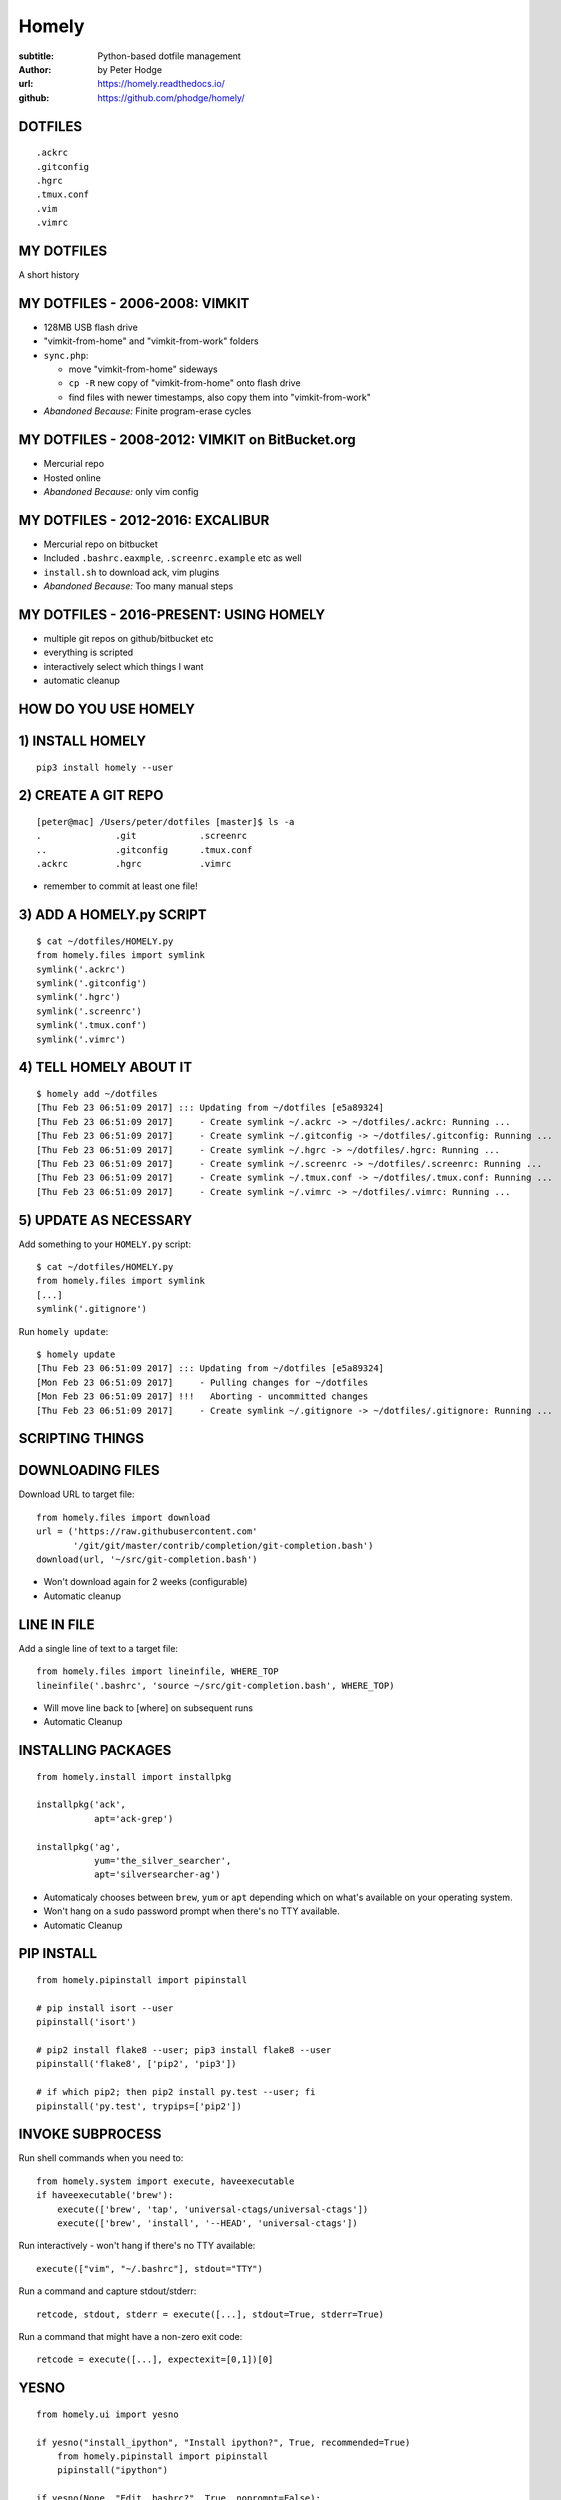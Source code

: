 Homely
======

:subtitle: Python-based dotfile management
:author: by Peter Hodge
:url: https://homely.readthedocs.io/
:github: https://github.com/phodge/homely/


DOTFILES
--------

::

    .ackrc
    .gitconfig
    .hgrc
    .tmux.conf
    .vim
    .vimrc


MY DOTFILES
-----------

A short history


MY DOTFILES - 2006-2008: VIMKIT
-------------------------------

* 128MB USB flash drive
* "vimkit-from-home" and "vimkit-from-work" folders
* ``sync.php``:

  * move "vimkit-from-home" sideways
  * ``cp -R`` new copy of "vimkit-from-home" onto flash drive
  * find files with newer timestamps, also copy them into "vimkit-from-work"

* *Abandoned Because:* Finite program-erase cycles


MY DOTFILES - 2008-2012: VIMKIT on BitBucket.org
------------------------------------------------

* Mercurial repo
* Hosted online
* *Abandoned Because:* only vim config


MY DOTFILES - 2012-2016: EXCALIBUR
----------------------------------

* Mercurial repo on bitbucket
* Included ``.bashrc.eaxmple``, ``.screenrc.example`` etc as well
* ``install.sh`` to download ack, vim plugins
* *Abandoned Because:* Too many manual steps


MY DOTFILES - 2016-PRESENT: USING HOMELY
----------------------------------------

* multiple git repos on github/bitbucket etc
* everything is scripted
* interactively select which things I want
* automatic cleanup


HOW DO YOU USE HOMELY
---------------------


1) INSTALL HOMELY
-----------------

::

    pip3 install homely --user


2) CREATE A GIT REPO
--------------------

::

    [peter@mac] /Users/peter/dotfiles [master]$ ls -a
    .              .git            .screenrc
    ..             .gitconfig      .tmux.conf
    .ackrc         .hgrc           .vimrc

* remember to commit at least one file!

    

3) ADD A HOMELY.py SCRIPT
-------------------------

::

    $ cat ~/dotfiles/HOMELY.py
    from homely.files import symlink
    symlink('.ackrc')
    symlink('.gitconfig')
    symlink('.hgrc')
    symlink('.screenrc')
    symlink('.tmux.conf')
    symlink('.vimrc')


4) TELL HOMELY ABOUT IT
-----------------------

::

    $ homely add ~/dotfiles
    [Thu Feb 23 06:51:09 2017] ::: Updating from ~/dotfiles [e5a89324]
    [Thu Feb 23 06:51:09 2017]     - Create symlink ~/.ackrc -> ~/dotfiles/.ackrc: Running ...
    [Thu Feb 23 06:51:09 2017]     - Create symlink ~/.gitconfig -> ~/dotfiles/.gitconfig: Running ...
    [Thu Feb 23 06:51:09 2017]     - Create symlink ~/.hgrc -> ~/dotfiles/.hgrc: Running ...
    [Thu Feb 23 06:51:09 2017]     - Create symlink ~/.screenrc -> ~/dotfiles/.screenrc: Running ...
    [Thu Feb 23 06:51:09 2017]     - Create symlink ~/.tmux.conf -> ~/dotfiles/.tmux.conf: Running ...
    [Thu Feb 23 06:51:09 2017]     - Create symlink ~/.vimrc -> ~/dotfiles/.vimrc: Running ...



5) UPDATE AS NECESSARY
----------------------

Add something to your ``HOMELY.py`` script::

    $ cat ~/dotfiles/HOMELY.py
    from homely.files import symlink
    [...]
    symlink('.gitignore')

Run ``homely update``::

    $ homely update
    [Thu Feb 23 06:51:09 2017] ::: Updating from ~/dotfiles [e5a89324]
    [Mon Feb 23 06:51:09 2017]     - Pulling changes for ~/dotfiles
    [Mon Feb 23 06:51:09 2017] !!!   Aborting - uncommitted changes
    [Thu Feb 23 06:51:09 2017]     - Create symlink ~/.gitignore -> ~/dotfiles/.gitignore: Running ...


SCRIPTING THINGS
----------------


DOWNLOADING FILES
-----------------

Download URL to target file::

    from homely.files import download
    url = ('https://raw.githubusercontent.com'
           '/git/git/master/contrib/completion/git-completion.bash')
    download(url, '~/src/git-completion.bash')

* Won't download again for 2 weeks (configurable)
* Automatic cleanup


LINE IN FILE
------------

Add a single line of text to a target file::

    from homely.files import lineinfile, WHERE_TOP
    lineinfile('.bashrc', 'source ~/src/git-completion.bash', WHERE_TOP)

* Will move line back to [where] on subsequent runs
* Automatic Cleanup


INSTALLING PACKAGES
-------------------

::

    from homely.install import installpkg

    installpkg('ack',
               apt='ack-grep')

    installpkg('ag',
               yum='the_silver_searcher',
               apt='silversearcher-ag')

* Automaticaly chooses between ``brew``, ``yum`` or ``apt`` depending which on
  what's available on your operating system.
* Won't hang on a ``sudo`` password prompt when there's no TTY available.
* Automatic Cleanup


PIP INSTALL
-----------

::

    from homely.pipinstall import pipinstall

    # pip install isort --user
    pipinstall('isort')

    # pip2 install flake8 --user; pip3 install flake8 --user
    pipinstall('flake8', ['pip2', 'pip3'])

    # if which pip2; then pip2 install py.test --user; fi
    pipinstall('py.test', trypips=['pip2'])


INVOKE SUBPROCESS
-----------------

Run shell commands when you need to::

    from homely.system import execute, haveexecutable
    if haveexecutable('brew'):
        execute(['brew', 'tap', 'universal-ctags/universal-ctags'])
        execute(['brew', 'install', '--HEAD', 'universal-ctags'])

Run interactively - won't hang if there's no TTY available::

    execute(["vim", "~/.bashrc"], stdout="TTY")

Run a command and capture stdout/stderr::

    retcode, stdout, stderr = execute([...], stdout=True, stderr=True)

Run a command that might have a non-zero exit code::

    retcode = execute([...], expectexit=[0,1])[0]


YESNO
-----
::

    from homely.ui import yesno

    if yesno("install_ipython", "Install ipython?", True, recommended=True)
        from homely.pipinstall import pipinstall
        pipinstall("ipython")

    if yesno(None, "Edit .bashrc?", True, noprompt=False):
        from homely.system import execute
        execute(["vim", "~/.bashrc"], stdout="TTY")


YESNO
-----

Default behaviour: use my answers from last time - only prompt me for new
questions::

    $ homely update


Ask me all the questions again so I can change my answers::

    $ homely update --alwaysprompt [ -a ]

Don't prompt me to answer questions - if a ``yesno()`` can't be avoided,
``exit(1)`` instead of waiting for input::

    $ homely update --neverprompt [ -n]

``--neverprompt`` is assumed when stdout/stderr are not a TTY.


SECTIONS
--------

Group related things in a `@section`-decorated function:

::

    from homely.ui import section

    @section
    def myutils():
        from homely.install import installpkg
        installpkg('ack')
        installpkg('ag')

Update using just that section:

::

    $ homely update -o myutils

* Traps exceptions and allows the rest of the script to continue (Coming Soon!)


AUTOMATIC CLEANUP
-----------------


AUTOMATIC CLEANUP
-----------------

1. Remove the thing you don't want

::

    [...]
    symlink('.hgrc')
    # I don't use this any more
    # symlink('.screenrc')
    symlink('.tmux.conf')
    [...]

2. Update

::

    $ homely update
    [Thu Feb 23 08:17:03 2017] ::: Updating from ~/dotfiles [e5380325]
    [Thu Feb 23 08:17:03 2017]     CLEANING UP 6 items ...
    [Thu Feb 23 08:17:03 2017]     Removing link ~/.screenrc

homely ...

* ... creates a symlink from [src] to [dst]
* ... remembers that it created a symlink from [src] to [dst]
* ... notices when the symlink is no longer asked for


LIMITATIONS
-----------

* bootstrapping requires pip
* not compatible with python2 (yet)
* cleanup of ``pipinstall()`` and ``installpkg()`` doesn't remove dependencies
  that were installed along the way
* not supported on Windows



HOW TO MIGRATE
--------------

Assuming you have a git repo with an ``install.sh`` already::

    # HOMELY.py
    from os.path import dirname
    from homely.system import execute
    execute(['install.sh'], stdout="TTY", cwd=dirname(__file__))


PROJECT TIMELINE
----------------

**Late 2016**: reach "beta" quality (stable code, useable features)

**Now**: share project with the community

**March**: collect feedback (tidy up APIs, fix bugs)

**April**: 1.0 release


THANK YOU FOR LISTENING
-----------------------

**Further Reading ...**

* Tutorial & Docs: https://homely.readthedocs.io/
* GitHub: https://github.com/phodge/homely/
* My Dotfiles: https://github.com/phodge/dotfiles/

**Get Involved**

* Use homely for your dotfiles repo!
* Submit feature requests & bug reports to https://github.com/phodge/homely/
* Email me if you get stuck: peter.hodge84@gmail.com

